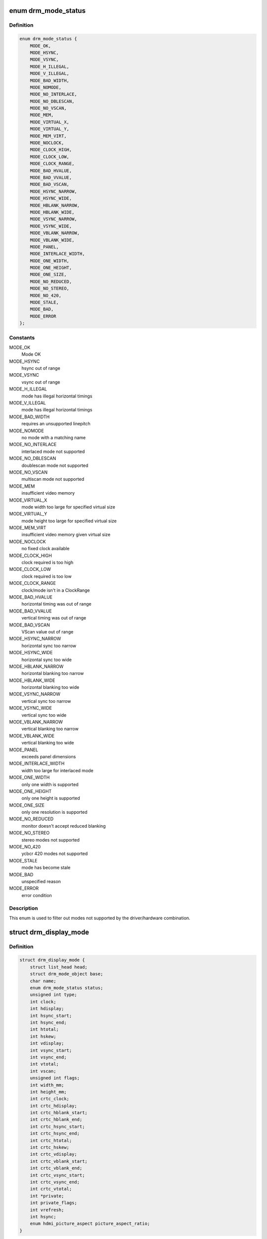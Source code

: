 .. -*- coding: utf-8; mode: rst -*-
.. src-file: include/drm/drm_modes.h

.. _`drm_mode_status`:

enum drm_mode_status
====================

.. c:type:: enum drm_mode_status

    hardware support status of a mode

.. _`drm_mode_status.definition`:

Definition
----------

.. code-block:: c

    enum drm_mode_status {
        MODE_OK,
        MODE_HSYNC,
        MODE_VSYNC,
        MODE_H_ILLEGAL,
        MODE_V_ILLEGAL,
        MODE_BAD_WIDTH,
        MODE_NOMODE,
        MODE_NO_INTERLACE,
        MODE_NO_DBLESCAN,
        MODE_NO_VSCAN,
        MODE_MEM,
        MODE_VIRTUAL_X,
        MODE_VIRTUAL_Y,
        MODE_MEM_VIRT,
        MODE_NOCLOCK,
        MODE_CLOCK_HIGH,
        MODE_CLOCK_LOW,
        MODE_CLOCK_RANGE,
        MODE_BAD_HVALUE,
        MODE_BAD_VVALUE,
        MODE_BAD_VSCAN,
        MODE_HSYNC_NARROW,
        MODE_HSYNC_WIDE,
        MODE_HBLANK_NARROW,
        MODE_HBLANK_WIDE,
        MODE_VSYNC_NARROW,
        MODE_VSYNC_WIDE,
        MODE_VBLANK_NARROW,
        MODE_VBLANK_WIDE,
        MODE_PANEL,
        MODE_INTERLACE_WIDTH,
        MODE_ONE_WIDTH,
        MODE_ONE_HEIGHT,
        MODE_ONE_SIZE,
        MODE_NO_REDUCED,
        MODE_NO_STEREO,
        MODE_NO_420,
        MODE_STALE,
        MODE_BAD,
        MODE_ERROR
    };

.. _`drm_mode_status.constants`:

Constants
---------

MODE_OK
    Mode OK

MODE_HSYNC
    hsync out of range

MODE_VSYNC
    vsync out of range

MODE_H_ILLEGAL
    mode has illegal horizontal timings

MODE_V_ILLEGAL
    mode has illegal horizontal timings

MODE_BAD_WIDTH
    requires an unsupported linepitch

MODE_NOMODE
    no mode with a matching name

MODE_NO_INTERLACE
    interlaced mode not supported

MODE_NO_DBLESCAN
    doublescan mode not supported

MODE_NO_VSCAN
    multiscan mode not supported

MODE_MEM
    insufficient video memory

MODE_VIRTUAL_X
    mode width too large for specified virtual size

MODE_VIRTUAL_Y
    mode height too large for specified virtual size

MODE_MEM_VIRT
    insufficient video memory given virtual size

MODE_NOCLOCK
    no fixed clock available

MODE_CLOCK_HIGH
    clock required is too high

MODE_CLOCK_LOW
    clock required is too low

MODE_CLOCK_RANGE
    clock/mode isn't in a ClockRange

MODE_BAD_HVALUE
    horizontal timing was out of range

MODE_BAD_VVALUE
    vertical timing was out of range

MODE_BAD_VSCAN
    VScan value out of range

MODE_HSYNC_NARROW
    horizontal sync too narrow

MODE_HSYNC_WIDE
    horizontal sync too wide

MODE_HBLANK_NARROW
    horizontal blanking too narrow

MODE_HBLANK_WIDE
    horizontal blanking too wide

MODE_VSYNC_NARROW
    vertical sync too narrow

MODE_VSYNC_WIDE
    vertical sync too wide

MODE_VBLANK_NARROW
    vertical blanking too narrow

MODE_VBLANK_WIDE
    vertical blanking too wide

MODE_PANEL
    exceeds panel dimensions

MODE_INTERLACE_WIDTH
    width too large for interlaced mode

MODE_ONE_WIDTH
    only one width is supported

MODE_ONE_HEIGHT
    only one height is supported

MODE_ONE_SIZE
    only one resolution is supported

MODE_NO_REDUCED
    monitor doesn't accept reduced blanking

MODE_NO_STEREO
    stereo modes not supported

MODE_NO_420
    ycbcr 420 modes not supported

MODE_STALE
    mode has become stale

MODE_BAD
    unspecified reason

MODE_ERROR
    error condition

.. _`drm_mode_status.description`:

Description
-----------

This enum is used to filter out modes not supported by the driver/hardware
combination.

.. _`drm_display_mode`:

struct drm_display_mode
=======================

.. c:type:: struct drm_display_mode

    DRM kernel-internal display mode structure

.. _`drm_display_mode.definition`:

Definition
----------

.. code-block:: c

    struct drm_display_mode {
        struct list_head head;
        struct drm_mode_object base;
        char name;
        enum drm_mode_status status;
        unsigned int type;
        int clock;
        int hdisplay;
        int hsync_start;
        int hsync_end;
        int htotal;
        int hskew;
        int vdisplay;
        int vsync_start;
        int vsync_end;
        int vtotal;
        int vscan;
        unsigned int flags;
        int width_mm;
        int height_mm;
        int crtc_clock;
        int crtc_hdisplay;
        int crtc_hblank_start;
        int crtc_hblank_end;
        int crtc_hsync_start;
        int crtc_hsync_end;
        int crtc_htotal;
        int crtc_hskew;
        int crtc_vdisplay;
        int crtc_vblank_start;
        int crtc_vblank_end;
        int crtc_vsync_start;
        int crtc_vsync_end;
        int crtc_vtotal;
        int *private;
        int private_flags;
        int vrefresh;
        int hsync;
        enum hdmi_picture_aspect picture_aspect_ratio;
    }

.. _`drm_display_mode.members`:

Members
-------

head

    struct list_head for mode lists.

base

    A display mode is a normal modeset object, possibly including public
    userspace id.

    FIXME:

    This can probably be removed since the entire concept of userspace
    managing modes explicitly has never landed in upstream kernel mode
    setting support.

name

    Human-readable name of the mode, filled out with \ :c:func:`drm_mode_set_name`\ .

status

    Status of the mode, used to filter out modes not supported by the
    hardware. See enum \ :c:type:`struct drm_mode_status <drm_mode_status>`\ .

type

    A bitmask of flags, mostly about the source of a mode. Possible flags
    are:

     - DRM_MODE_TYPE_BUILTIN: Meant for hard-coded modes, effectively
       unused.
     - DRM_MODE_TYPE_PREFERRED: Preferred mode, usually the native
       resolution of an LCD panel. There should only be one preferred
       mode per connector at any given time.
     - DRM_MODE_TYPE_DRIVER: Mode created by the driver, which is all of
       them really. Drivers must set this bit for all modes they create
       and expose to userspace.

    Plus a big list of flags which shouldn't be used at all, but are
    still around since these flags are also used in the userspace ABI:

     - DRM_MODE_TYPE_DEFAULT: Again a leftover, use
       DRM_MODE_TYPE_PREFERRED instead.
     - DRM_MODE_TYPE_CLOCK_C and DRM_MODE_TYPE_CRTC_C: Define leftovers
       which are stuck around for hysterical raisins only. No one has an
       idea what they were meant for. Don't use.
     - DRM_MODE_TYPE_USERDEF: Mode defined by userspace, again a vestige
       from older kms designs where userspace had to first add a custom
       mode to the kernel's mode list before it could use it. Don't use.

clock

    Pixel clock in kHz.

hdisplay
    horizontal display size

hsync_start
    horizontal sync start

hsync_end
    horizontal sync end

htotal
    horizontal total size

hskew
    horizontal skew?!

vdisplay
    vertical display size

vsync_start
    vertical sync start

vsync_end
    vertical sync end

vtotal
    vertical total size

vscan
    vertical scan?!

flags

    Sync and timing flags:

     - DRM_MODE_FLAG_PHSYNC: horizontal sync is active high.
     - DRM_MODE_FLAG_NHSYNC: horizontal sync is active low.
     - DRM_MODE_FLAG_PVSYNC: vertical sync is active high.
     - DRM_MODE_FLAG_NVSYNC: vertical sync is active low.
     - DRM_MODE_FLAG_INTERLACE: mode is interlaced.
     - DRM_MODE_FLAG_DBLSCAN: mode uses doublescan.
     - DRM_MODE_FLAG_CSYNC: mode uses composite sync.
     - DRM_MODE_FLAG_PCSYNC: composite sync is active high.
     - DRM_MODE_FLAG_NCSYNC: composite sync is active low.
     - DRM_MODE_FLAG_HSKEW: hskew provided (not used?).
     - DRM_MODE_FLAG_BCAST: not used?
     - DRM_MODE_FLAG_PIXMUX: not used?
     - DRM_MODE_FLAG_DBLCLK: double-clocked mode.
     - DRM_MODE_FLAG_CLKDIV2: half-clocked mode.

    Additionally there's flags to specify how 3D modes are packed:

     - DRM_MODE_FLAG_3D_NONE: normal, non-3D mode.
     - DRM_MODE_FLAG_3D_FRAME_PACKING: 2 full frames for left and right.
     - DRM_MODE_FLAG_3D_FIELD_ALTERNATIVE: interleaved like fields.
     - DRM_MODE_FLAG_3D_LINE_ALTERNATIVE: interleaved lines.
     - DRM_MODE_FLAG_3D_SIDE_BY_SIDE_FULL: side-by-side full frames.
     - DRM_MODE_FLAG_3D_L_DEPTH: ?
     - DRM_MODE_FLAG_3D_L_DEPTH_GFX_GFX_DEPTH: ?
     - DRM_MODE_FLAG_3D_TOP_AND_BOTTOM: frame split into top and bottom
       parts.
     - DRM_MODE_FLAG_3D_SIDE_BY_SIDE_HALF: frame split into left and
       right parts.

width_mm

    Addressable size of the output in mm, projectors should set this to
    0.

height_mm

    Addressable size of the output in mm, projectors should set this to
    0.

crtc_clock

    Actual pixel or dot clock in the hardware. This differs from the
    logical \ ``clock``\  when e.g. using interlacing, double-clocking, stereo
    modes or other fancy stuff that changes the timings and signals
    actually sent over the wire.

    This is again in kHz.

    Note that with digital outputs like HDMI or DP there's usually a
    massive confusion between the dot clock and the signal clock at the
    bit encoding level. Especially when a 8b/10b encoding is used and the
    difference is exactly a factor of 10.

crtc_hdisplay
    hardware mode horizontal display size

crtc_hblank_start
    hardware mode horizontal blank start

crtc_hblank_end
    hardware mode horizontal blank end

crtc_hsync_start
    hardware mode horizontal sync start

crtc_hsync_end
    hardware mode horizontal sync end

crtc_htotal
    hardware mode horizontal total size

crtc_hskew
    hardware mode horizontal skew?!

crtc_vdisplay
    hardware mode vertical display size

crtc_vblank_start
    hardware mode vertical blank start

crtc_vblank_end
    hardware mode vertical blank end

crtc_vsync_start
    hardware mode vertical sync start

crtc_vsync_end
    hardware mode vertical sync end

crtc_vtotal
    hardware mode vertical total size

private

    Pointer for driver private data. This can only be used for mode
    objects passed to drivers in modeset operations. It shouldn't be used
    by atomic drivers since they can store any additional data by
    subclassing state structures.

private_flags

    Similar to \ ``private``\ , but just an integer.

vrefresh

    Vertical refresh rate, for debug output in human readable form. Not
    used in a functional way.

    This value is in Hz.

hsync

    Horizontal refresh rate, for debug output in human readable form. Not
    used in a functional way.

    This value is in kHz.

picture_aspect_ratio

    Field for setting the HDMI picture aspect ratio of a mode.

.. _`drm_display_mode.description`:

Description
-----------

The horizontal and vertical timings are defined per the following diagram.

::


              Active                 Front           Sync           Back
             Region                 Porch                          Porch
    <-----------------------><----------------><-------------><-------------->
      //////////////////////|
     ////////////////////// |
    //////////////////////  |..................               ................
                                               _______________
    <----- [hv]display ----->
    <------------- [hv]sync_start ------------>
    <--------------------- [hv]sync_end --------------------->
    <-------------------------------- [hv]total ----------------------------->*

This structure contains two copies of timings. First are the plain timings,
which specify the logical mode, as it would be for a progressive 1:1 scanout
at the refresh rate userspace can observe through vblank timestamps. Then
there's the hardware timings, which are corrected for interlacing,
double-clocking and similar things. They are provided as a convenience, and
can be appropriately computed using \ :c:func:`drm_mode_set_crtcinfo`\ .

For printing you can use \ ``DRM_MODE_FMT``\  and \ :c:func:`DRM_MODE_ARG`\ .

.. _`drm_mode_fmt`:

DRM_MODE_FMT
============

.. c:function::  DRM_MODE_FMT()

    printf string for \ :c:type:`struct drm_display_mode <drm_display_mode>`\ 

.. _`drm_mode_arg`:

DRM_MODE_ARG
============

.. c:function::  DRM_MODE_ARG( m)

    printf arguments for \ :c:type:`struct drm_display_mode <drm_display_mode>`\ 

    :param  m:
        display mode

.. _`drm_mode_is_stereo`:

drm_mode_is_stereo
==================

.. c:function:: bool drm_mode_is_stereo(const struct drm_display_mode *mode)

    check for stereo mode flags

    :param const struct drm_display_mode \*mode:
        drm_display_mode to check

.. _`drm_mode_is_stereo.return`:

Return
------

True if the mode is one of the stereo modes (like side-by-side), false if
not.

.. This file was automatic generated / don't edit.

